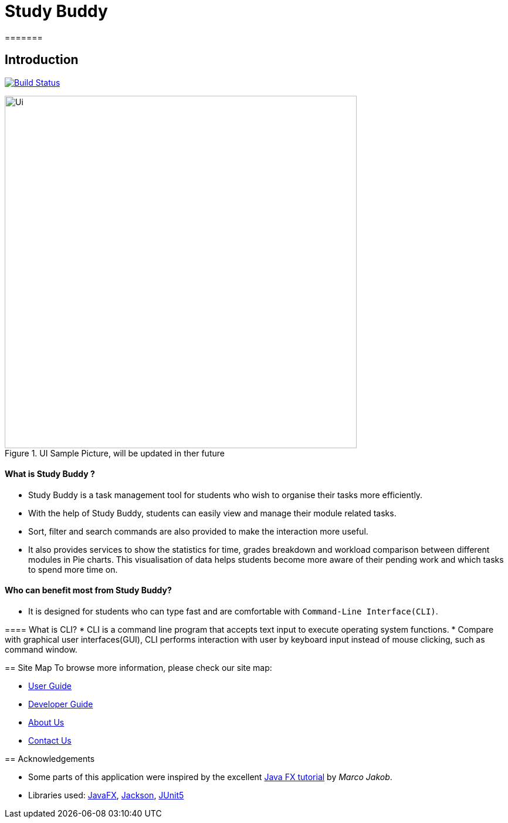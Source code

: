 = Study Buddy
=======

== Introduction

ifdef::env-github,env-browser[:relfileprefix: docs/]

https://github.com/AY1920S2-CS2103T-W16-3/main[image:https://travis-ci.org/AY1920S2-CS2103T-W16-3/main.svg?branch=master[Build Status]]

ifdef::env-github[]
image::docs/images/Ui.png[width="600"]
endif::[]

ifndef::env-github[]
image::images/Ui.png[width="600", title="UI Sample Picture, will be updated in ther future"]
endif::[]


==== What is Study Buddy ?

* Study Buddy is a  task management tool for students who wish to organise their tasks more efficiently.
* With the help of Study Buddy, students can easily view and manage their module related tasks.
* Sort, filter and search commands are also provided to make the interaction more useful.
* It also provides services to show the statistics for time, grades breakdown and workload comparison between different
modules in Pie charts. This visualisation of data helps students become more aware of their pending work and which tasks to spend more time on.


==== Who can benefit most from Study Buddy?
=======

* It is designed for students who can type fast and are comfortable with `Command-Line Interface(CLI)`.

==== What is CLI?
* CLI is a command line program that accepts text input to execute operating system functions.
* Compare with graphical user interfaces(GUI), CLI performs interaction with user by keyboard input instead of
mouse clicking, such as command window.

== Site Map
To browse more information, please check our site map:

* <<UserGuide#, User Guide>>
* <<DeveloperGuide#, Developer Guide>>
* <<AboutUs#, About Us>>
* <<ContactUs#, Contact Us>>

== Acknowledgements

* Some parts of this application were inspired by the excellent
http://code.makery.ch/library/javafx-8-tutorial/[Java FX tutorial] by
_Marco Jakob_.
* Libraries used: https://openjfx.io/[JavaFX],
https://github.com/FasterXML/jackson[Jackson], https://github.com/junit-team/junit5[JUnit5]


